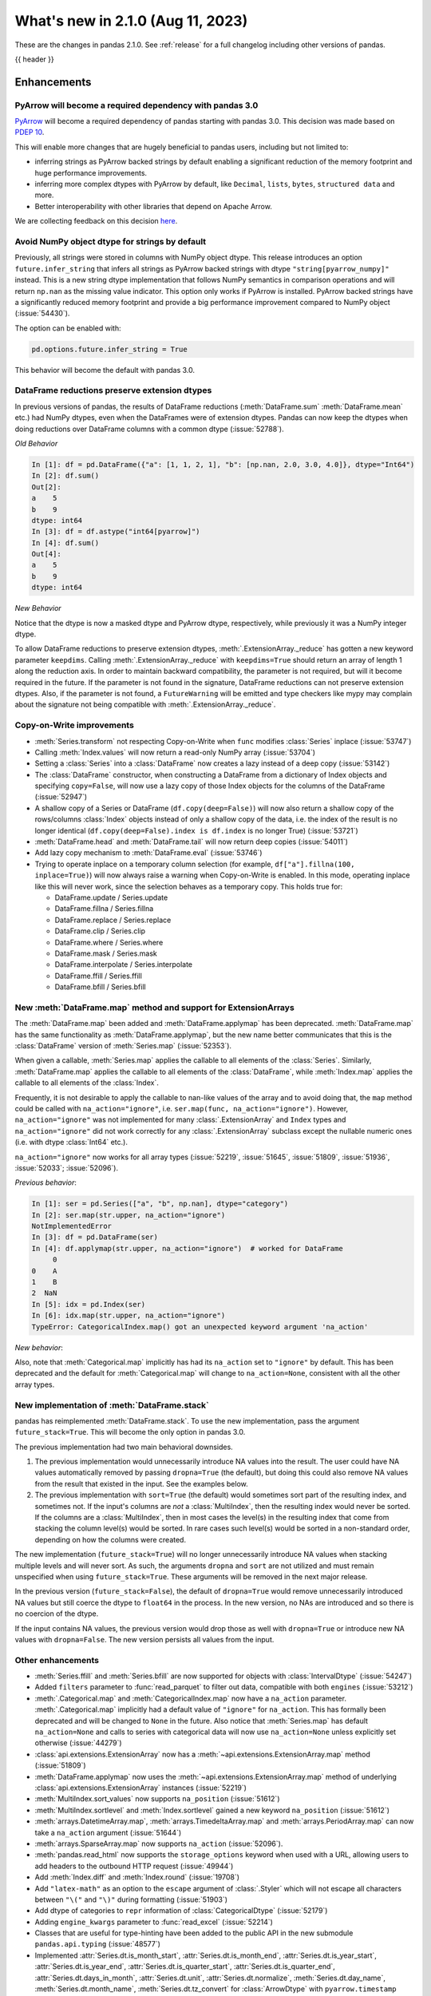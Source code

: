 .. _whatsnew_210:

What's new in 2.1.0 (Aug 11, 2023)
--------------------------------------

These are the changes in pandas 2.1.0. See :ref:`release` for a full changelog
including other versions of pandas.

{{ header }}

.. ---------------------------------------------------------------------------
.. _whatsnew_210.enhancements:

Enhancements
~~~~~~~~~~~~

.. _whatsnew_210.enhancements.pyarrow_dependency:

PyArrow will become a required dependency with pandas 3.0
^^^^^^^^^^^^^^^^^^^^^^^^^^^^^^^^^^^^^^^^^^^^^^^^^^^^^^^^^

`PyArrow <https://arrow.apache.org/docs/python/index.html>`_ will become a required
dependency of pandas starting with pandas 3.0. This decision was made based on
`PDEP 10 <https://pandas.pydata.org/pdeps/0010-required-pyarrow-dependency.html>`_.

This will enable more changes that are hugely beneficial to pandas users, including
but not limited to:

- inferring strings as PyArrow backed strings by default enabling a significant
  reduction of the memory footprint and huge performance improvements.
- inferring more complex dtypes with PyArrow by default, like ``Decimal``, ``lists``,
  ``bytes``, ``structured data`` and more.
- Better interoperability with other libraries that depend on Apache Arrow.

We are collecting feedback on this decision `here <https://github.com/pandas-dev/pandas/issues/54466>`_.

.. _whatsnew_210.enhancements.infer_strings:

Avoid NumPy object dtype for strings by default
^^^^^^^^^^^^^^^^^^^^^^^^^^^^^^^^^^^^^^^^^^^^^^^

Previously, all strings were stored in columns with NumPy object dtype.
This release introduces an option ``future.infer_string`` that infers all
strings as PyArrow backed strings with dtype ``"string[pyarrow_numpy]"`` instead.
This is a new string dtype implementation that follows NumPy semantics in comparison
operations and will return ``np.nan`` as the missing value indicator.
This option only works if PyArrow is installed. PyArrow backed strings have a
significantly reduced memory footprint and provide a big performance improvement
compared to NumPy object (:issue:`54430`).

The option can be enabled with:

.. code-block:: python

    pd.options.future.infer_string = True

This behavior will become the default with pandas 3.0.

.. _whatsnew_210.enhancements.reduction_extension_dtypes:

DataFrame reductions preserve extension dtypes
^^^^^^^^^^^^^^^^^^^^^^^^^^^^^^^^^^^^^^^^^^^^^^

In previous versions of pandas, the results of DataFrame reductions
(:meth:`DataFrame.sum` :meth:`DataFrame.mean` etc.) had NumPy dtypes, even when the DataFrames
were of extension dtypes. Pandas can now keep the dtypes when doing reductions over DataFrame
columns with a common dtype (:issue:`52788`).

*Old Behavior*

.. code-block:: ipython

    In [1]: df = pd.DataFrame({"a": [1, 1, 2, 1], "b": [np.nan, 2.0, 3.0, 4.0]}, dtype="Int64")
    In [2]: df.sum()
    Out[2]:
    a    5
    b    9
    dtype: int64
    In [3]: df = df.astype("int64[pyarrow]")
    In [4]: df.sum()
    Out[4]:
    a    5
    b    9
    dtype: int64

*New Behavior*

.. ipython:: python

    df = pd.DataFrame({"a": [1, 1, 2, 1], "b": [np.nan, 2.0, 3.0, 4.0]}, dtype="Int64")
    df.sum()
    df = df.astype("int64[pyarrow]")
    df.sum()

Notice that the dtype is now a masked dtype and PyArrow dtype, respectively, while previously it was a NumPy integer dtype.

To allow DataFrame reductions to preserve extension dtypes, :meth:`.ExtensionArray._reduce` has gotten a new keyword parameter ``keepdims``. Calling :meth:`.ExtensionArray._reduce` with ``keepdims=True`` should return an array of length 1 along the reduction axis. In order to maintain backward compatibility, the parameter is not required, but will it become required in the future. If the parameter is not found in the signature, DataFrame reductions can not preserve extension dtypes. Also, if the parameter is not found, a ``FutureWarning`` will be emitted and type checkers like mypy may complain about the signature not being compatible with :meth:`.ExtensionArray._reduce`.

.. _whatsnew_210.enhancements.cow:

Copy-on-Write improvements
^^^^^^^^^^^^^^^^^^^^^^^^^^

- :meth:`Series.transform` not respecting Copy-on-Write when ``func`` modifies :class:`Series` inplace (:issue:`53747`)
- Calling :meth:`Index.values` will now return a read-only NumPy array (:issue:`53704`)
- Setting a :class:`Series` into a :class:`DataFrame` now creates a lazy instead of a deep copy (:issue:`53142`)
- The :class:`DataFrame` constructor, when constructing a DataFrame from a dictionary
  of Index objects and specifying ``copy=False``, will now use a lazy copy
  of those Index objects for the columns of the DataFrame (:issue:`52947`)
- A shallow copy of a Series or DataFrame (``df.copy(deep=False)``) will now also return
  a shallow copy of the rows/columns :class:`Index` objects instead of only a shallow copy of
  the data, i.e. the index of the result is no longer identical
  (``df.copy(deep=False).index is df.index`` is no longer True) (:issue:`53721`)
- :meth:`DataFrame.head` and :meth:`DataFrame.tail` will now return deep copies (:issue:`54011`)
- Add lazy copy mechanism to :meth:`DataFrame.eval` (:issue:`53746`)

- Trying to operate inplace on a temporary column selection
  (for example, ``df["a"].fillna(100, inplace=True)``)
  will now always raise a warning when Copy-on-Write is enabled. In this mode,
  operating inplace like this will never work, since the selection behaves
  as a temporary copy. This holds true for:

  - DataFrame.update / Series.update
  - DataFrame.fillna / Series.fillna
  - DataFrame.replace / Series.replace
  - DataFrame.clip / Series.clip
  - DataFrame.where / Series.where
  - DataFrame.mask / Series.mask
  - DataFrame.interpolate / Series.interpolate
  - DataFrame.ffill / Series.ffill
  - DataFrame.bfill / Series.bfill

.. _whatsnew_210.enhancements.map_na_action:

New :meth:`DataFrame.map` method and support for ExtensionArrays
^^^^^^^^^^^^^^^^^^^^^^^^^^^^^^^^^^^^^^^^^^^^^^^^^^^^^^^^^^^^^^^^

The :meth:`DataFrame.map` been added and :meth:`DataFrame.applymap` has been deprecated. :meth:`DataFrame.map` has the same functionality as :meth:`DataFrame.applymap`, but the new name better communicates that this is the :class:`DataFrame` version of :meth:`Series.map` (:issue:`52353`).

When given a callable, :meth:`Series.map` applies the callable to all elements of the :class:`Series`.
Similarly, :meth:`DataFrame.map` applies the callable to all elements of the :class:`DataFrame`,
while :meth:`Index.map` applies the callable to all elements of the :class:`Index`.

Frequently, it is not desirable to apply the callable to nan-like values of the array and to avoid doing
that, the ``map`` method could be called with ``na_action="ignore"``, i.e. ``ser.map(func, na_action="ignore")``.
However, ``na_action="ignore"`` was not implemented for many :class:`.ExtensionArray` and ``Index`` types
and ``na_action="ignore"`` did not work correctly for any :class:`.ExtensionArray` subclass except the nullable numeric ones (i.e. with dtype :class:`Int64` etc.).

``na_action="ignore"`` now works for all array types (:issue:`52219`, :issue:`51645`, :issue:`51809`, :issue:`51936`, :issue:`52033`; :issue:`52096`).

*Previous behavior*:

.. code-block:: ipython

    In [1]: ser = pd.Series(["a", "b", np.nan], dtype="category")
    In [2]: ser.map(str.upper, na_action="ignore")
    NotImplementedError
    In [3]: df = pd.DataFrame(ser)
    In [4]: df.applymap(str.upper, na_action="ignore")  # worked for DataFrame
         0
    0    A
    1    B
    2  NaN
    In [5]: idx = pd.Index(ser)
    In [6]: idx.map(str.upper, na_action="ignore")
    TypeError: CategoricalIndex.map() got an unexpected keyword argument 'na_action'

*New behavior*:

.. ipython:: python

    ser = pd.Series(["a", "b", np.nan], dtype="category")
    ser.map(str.upper, na_action="ignore")
    df = pd.DataFrame(ser)
    df.map(str.upper, na_action="ignore")
    idx = pd.Index(ser)
    idx.map(str.upper, na_action="ignore")

Also, note that :meth:`Categorical.map` implicitly has had its ``na_action`` set to ``"ignore"`` by default.
This has been deprecated and the default for :meth:`Categorical.map` will change
to ``na_action=None``, consistent with all the other array types.

.. _whatsnew_210.enhancements.new_stack:

New implementation of :meth:`DataFrame.stack`
^^^^^^^^^^^^^^^^^^^^^^^^^^^^^^^^^^^^^^^^^^^^^

pandas has reimplemented :meth:`DataFrame.stack`. To use the new implementation, pass the argument ``future_stack=True``. This will become the only option in pandas 3.0.

The previous implementation had two main behavioral downsides.

1. The previous implementation would unnecessarily introduce NA values into the result. The user could have NA values automatically removed by passing ``dropna=True`` (the default), but doing this could also remove NA values from the result that existed in the input. See the examples below.
2. The previous implementation with ``sort=True`` (the default) would sometimes sort part of the resulting index, and sometimes not. If the input's columns are *not* a :class:`MultiIndex`, then the resulting index would never be sorted. If the columns are a :class:`MultiIndex`, then in most cases the level(s) in the resulting index that come from stacking the column level(s) would be sorted. In rare cases such level(s) would be sorted in a non-standard order, depending on how the columns were created.

The new implementation (``future_stack=True``) will no longer unnecessarily introduce NA values when stacking multiple levels and will never sort. As such, the arguments ``dropna`` and ``sort`` are not utilized and must remain unspecified when using ``future_stack=True``. These arguments will be removed in the next major release.

.. ipython:: python

    columns = pd.MultiIndex.from_tuples([("B", "d"), ("A", "c")])
    df = pd.DataFrame([[0, 2], [1, 3]], index=["z", "y"], columns=columns)
    df

In the previous version (``future_stack=False``), the default of ``dropna=True`` would remove unnecessarily introduced NA values but still coerce the dtype to ``float64`` in the process. In the new version, no NAs are introduced and so there is no coercion of the dtype.

.. ipython:: python
    :okwarning:

    df.stack([0, 1], future_stack=False, dropna=True)
    df.stack([0, 1], future_stack=True)

If the input contains NA values, the previous version would drop those as well with ``dropna=True`` or introduce new NA values with ``dropna=False``. The new version persists all values from the input.

.. ipython:: python
    :okwarning:

    df = pd.DataFrame([[0, 2], [np.nan, np.nan]], columns=columns)
    df
    df.stack([0, 1], future_stack=False, dropna=True)
    df.stack([0, 1], future_stack=False, dropna=False)
    df.stack([0, 1], future_stack=True)

.. _whatsnew_210.enhancements.other:

Other enhancements
^^^^^^^^^^^^^^^^^^
- :meth:`Series.ffill` and :meth:`Series.bfill` are now supported for objects with :class:`IntervalDtype` (:issue:`54247`)
- Added ``filters`` parameter to :func:`read_parquet` to filter out data, compatible with both ``engines`` (:issue:`53212`)
- :meth:`.Categorical.map` and :meth:`CategoricalIndex.map` now have a ``na_action`` parameter.
  :meth:`.Categorical.map` implicitly had a default value of ``"ignore"`` for ``na_action``. This has formally been deprecated and will be changed to ``None`` in the future.
  Also notice that :meth:`Series.map` has default ``na_action=None`` and calls to series with categorical data will now use ``na_action=None`` unless explicitly set otherwise (:issue:`44279`)
- :class:`api.extensions.ExtensionArray` now has a :meth:`~api.extensions.ExtensionArray.map` method (:issue:`51809`)
- :meth:`DataFrame.applymap` now uses the :meth:`~api.extensions.ExtensionArray.map` method of underlying :class:`api.extensions.ExtensionArray` instances (:issue:`52219`)
- :meth:`MultiIndex.sort_values` now supports ``na_position`` (:issue:`51612`)
- :meth:`MultiIndex.sortlevel` and :meth:`Index.sortlevel` gained a new keyword ``na_position`` (:issue:`51612`)
- :meth:`arrays.DatetimeArray.map`, :meth:`arrays.TimedeltaArray.map` and :meth:`arrays.PeriodArray.map` can now take a ``na_action`` argument (:issue:`51644`)
- :meth:`arrays.SparseArray.map` now supports ``na_action`` (:issue:`52096`).
- :meth:`pandas.read_html` now supports the ``storage_options`` keyword when used with a URL, allowing users to add headers to the outbound HTTP request (:issue:`49944`)
- Add :meth:`Index.diff` and :meth:`Index.round` (:issue:`19708`)
- Add ``"latex-math"`` as an option to the ``escape`` argument of :class:`.Styler` which will not escape all characters between ``"\("`` and ``"\)"`` during formatting (:issue:`51903`)
- Add dtype of categories to ``repr`` information of :class:`CategoricalDtype` (:issue:`52179`)
- Adding ``engine_kwargs`` parameter to :func:`read_excel` (:issue:`52214`)
- Classes that are useful for type-hinting have been added to the public API in the new submodule ``pandas.api.typing`` (:issue:`48577`)
- Implemented :attr:`Series.dt.is_month_start`, :attr:`Series.dt.is_month_end`, :attr:`Series.dt.is_year_start`, :attr:`Series.dt.is_year_end`, :attr:`Series.dt.is_quarter_start`, :attr:`Series.dt.is_quarter_end`, :attr:`Series.dt.days_in_month`, :attr:`Series.dt.unit`, :attr:`Series.dt.normalize`, :meth:`Series.dt.day_name`, :meth:`Series.dt.month_name`, :meth:`Series.dt.tz_convert` for :class:`ArrowDtype` with ``pyarrow.timestamp`` (:issue:`52388`, :issue:`51718`)
- :meth:`.DataFrameGroupBy.agg` and :meth:`.DataFrameGroupBy.transform` now support grouping by multiple keys when the index is not a :class:`MultiIndex` for ``engine="numba"`` (:issue:`53486`)
- :meth:`.SeriesGroupBy.agg` and :meth:`.DataFrameGroupBy.agg` now support passing in multiple functions for ``engine="numba"`` (:issue:`53486`)
- :meth:`.SeriesGroupBy.transform` and :meth:`.DataFrameGroupBy.transform` now support passing in a string as the function for ``engine="numba"`` (:issue:`53579`)
- :meth:`DataFrame.stack` gained the ``sort`` keyword to dictate whether the resulting :class:`MultiIndex` levels are sorted (:issue:`15105`)
- :meth:`DataFrame.unstack` gained the ``sort`` keyword to dictate whether the resulting :class:`MultiIndex` levels are sorted (:issue:`15105`)
- :meth:`Series.explode` now supports PyArrow-backed list types (:issue:`53602`)
- :meth:`Series.str.join` now supports ``ArrowDtype(pa.string())`` (:issue:`53646`)
- Add ``validate`` parameter to :meth:`Categorical.from_codes` (:issue:`50975`)
- Added :meth:`.ExtensionArray.interpolate` used by :meth:`Series.interpolate` and :meth:`DataFrame.interpolate` (:issue:`53659`)
- Added ``engine_kwargs`` parameter to :meth:`DataFrame.to_excel` (:issue:`53220`)
- Implemented :func:`api.interchange.from_dataframe` for :class:`DatetimeTZDtype` (:issue:`54239`)
- Implemented ``__from_arrow__`` on :class:`DatetimeTZDtype` (:issue:`52201`)
- Implemented ``__pandas_priority__`` to allow custom types to take precedence over :class:`DataFrame`, :class:`Series`, :class:`Index`, or :class:`.ExtensionArray` for arithmetic operations, :ref:`see the developer guide <extending.pandas_priority>` (:issue:`48347`)
- Improve error message when having incompatible columns using :meth:`DataFrame.merge` (:issue:`51861`)
- Improve error message when setting :class:`DataFrame` with wrong number of columns through :meth:`DataFrame.isetitem` (:issue:`51701`)
- Improved error handling when using :meth:`DataFrame.to_json` with incompatible ``index`` and ``orient`` arguments (:issue:`52143`)
- Improved error message when creating a DataFrame with empty data (0 rows), no index and an incorrect number of columns (:issue:`52084`)
- Improved error message when providing an invalid ``index`` or ``offset`` argument to :class:`.VariableOffsetWindowIndexer` (:issue:`54379`)
- Let :meth:`DataFrame.to_feather` accept a non-default :class:`Index` and non-string column names (:issue:`51787`)
- Added a new parameter ``by_row`` to :meth:`Series.apply` and :meth:`DataFrame.apply`. When set to ``False`` the supplied callables will always operate on the whole Series or DataFrame (:issue:`53400`, :issue:`53601`).
- :meth:`DataFrame.shift` and :meth:`Series.shift` now allow shifting by multiple periods by supplying a list of periods (:issue:`44424`)
- Groupby aggregations with ``numba`` (such as :meth:`.DataFrameGroupBy.sum`) now can preserve the dtype of the input instead of casting to ``float64`` (:issue:`44952`)
- Improved error message when :meth:`.DataFrameGroupBy.agg` failed (:issue:`52930`)
- Many read/to_* functions, such as :meth:`DataFrame.to_pickle` and :func:`read_csv`, support forwarding compression arguments to ``lzma.LZMAFile`` (:issue:`52979`)
- Reductions :meth:`Series.argmax`, :meth:`Series.argmin`, :meth:`Series.idxmax`, :meth:`Series.idxmin`, :meth:`Index.argmax`, :meth:`Index.argmin`, :meth:`DataFrame.idxmax`, :meth:`DataFrame.idxmin` are now supported for object-dtype (:issue:`4279`, :issue:`18021`, :issue:`40685`, :issue:`43697`)
- :meth:`DataFrame.to_parquet` and :func:`read_parquet` will now write and read ``attrs`` respectively (:issue:`54346`)
- :meth:`Index.all` and :meth:`Index.any` with floating dtypes and timedelta64 dtypes no longer raise ``TypeError``, matching the :meth:`Series.all` and :meth:`Series.any` behavior (:issue:`54566`)
- :meth:`Series.cummax`, :meth:`Series.cummin` and :meth:`Series.cumprod` are now supported for pyarrow dtypes with pyarrow version 13.0 and above (:issue:`52085`)
- Added support for the DataFrame Consortium Standard (:issue:`54383`)
- Performance improvement in :meth:`.DataFrameGroupBy.quantile` and :meth:`.SeriesGroupBy.quantile` (:issue:`51722`)
- PyArrow-backed integer dtypes now support bitwise operations (:issue:`54495`)

.. ---------------------------------------------------------------------------
.. _whatsnew_210.api_breaking:

Backwards incompatible API changes
~~~~~~~~~~~~~~~~~~~~~~~~~~~~~~~~~~

.. _whatsnew_210.api_breaking.deps:

Increased minimum version for Python
^^^^^^^^^^^^^^^^^^^^^^^^^^^^^^^^^^^^

pandas 2.1.0 supports Python 3.9 and higher.

Increased minimum versions for dependencies
^^^^^^^^^^^^^^^^^^^^^^^^^^^^^^^^^^^^^^^^^^^
Some minimum supported versions of dependencies were updated.
If installed, we now require:

+----------------------+-----------------+----------+---------+
| Package              | Minimum Version | Required | Changed |
+======================+=================+==========+=========+
| numpy                | 1.22.4          |    X     |    X    |
+----------------------+-----------------+----------+---------+
| mypy (dev)           | 1.4.1           |          |    X    |
+----------------------+-----------------+----------+---------+
| beautifulsoup4       | 4.11.1          |          |    X    |
+----------------------+-----------------+----------+---------+
| bottleneck           | 1.3.4           |          |    X    |
+----------------------+-----------------+----------+---------+
| dataframe-api-compat | 0.1.7           |          |    X    |
+----------------------+-----------------+----------+---------+
| fastparquet          | 0.8.1           |          |    X    |
+----------------------+-----------------+----------+---------+
| fsspec               | 2022.05.0       |          |    X    |
+----------------------+-----------------+----------+---------+
| hypothesis           | 6.46.1          |          |    X    |
+----------------------+-----------------+----------+---------+
| gcsfs                | 2022.05.0       |          |    X    |
+----------------------+-----------------+----------+---------+
| jinja2               | 3.1.2           |          |    X    |
+----------------------+-----------------+----------+---------+
| lxml                 | 4.8.0           |          |    X    |
+----------------------+-----------------+----------+---------+
| numba                | 0.55.2          |          |    X    |
+----------------------+-----------------+----------+---------+
| numexpr              | 2.8.0           |          |    X    |
+----------------------+-----------------+----------+---------+
| openpyxl             | 3.0.10          |          |    X    |
+----------------------+-----------------+----------+---------+
| pandas-gbq           | 0.17.5          |          |    X    |
+----------------------+-----------------+----------+---------+
| psycopg2             | 2.9.3           |          |    X    |
+----------------------+-----------------+----------+---------+
| pyreadstat           | 1.1.5           |          |    X    |
+----------------------+-----------------+----------+---------+
| pyqt5                | 5.15.6          |          |    X    |
+----------------------+-----------------+----------+---------+
| pytables             | 3.7.0           |          |    X    |
+----------------------+-----------------+----------+---------+
| pytest               | 7.3.2           |          |    X    |
+----------------------+-----------------+----------+---------+
| python-snappy        | 0.6.1           |          |    X    |
+----------------------+-----------------+----------+---------+
| pyxlsb               | 1.0.9           |          |    X    |
+----------------------+-----------------+----------+---------+
| s3fs                 | 2022.05.0       |          |    X    |
+----------------------+-----------------+----------+---------+
| scipy                | 1.8.1           |          |    X    |
+----------------------+-----------------+----------+---------+
| sqlalchemy           | 1.4.36          |          |    X    |
+----------------------+-----------------+----------+---------+
| tabulate             | 0.8.10          |          |    X    |
+----------------------+-----------------+----------+---------+
| xarray               | 2022.03.0       |          |    X    |
+----------------------+-----------------+----------+---------+
| xlsxwriter           | 3.0.3           |          |    X    |
+----------------------+-----------------+----------+---------+
| zstandard            | 0.17.0          |          |    X    |
+----------------------+-----------------+----------+---------+

For `optional libraries <https://pandas.pydata.org/docs/getting_started/install.html>`_ the general recommendation is to use the latest version.

See :ref:`install.dependencies` and :ref:`install.optional_dependencies` for more.

.. _whatsnew_210.api_breaking.other:

Other API changes
^^^^^^^^^^^^^^^^^
- :class:`arrays.PandasArray` has been renamed :class:`.NumpyExtensionArray` and the attached dtype name changed from ``PandasDtype`` to ``NumpyEADtype``; importing ``PandasArray`` still works until the next major version (:issue:`53694`)

.. ---------------------------------------------------------------------------
.. _whatsnew_210.deprecations:

Deprecations
~~~~~~~~~~~~

Deprecated silent upcasting in setitem-like Series operations
^^^^^^^^^^^^^^^^^^^^^^^^^^^^^^^^^^^^^^^^^^^^^^^^^^^^^^^^^^^^^

PDEP-6: https://pandas.pydata.org/pdeps/0006-ban-upcasting.html

Setitem-like operations on Series (or DataFrame columns) which silently upcast the dtype are
deprecated and show a warning. Examples of affected operations are:

- ``ser.fillna('foo', inplace=True)``
- ``ser.where(ser.isna(), 'foo', inplace=True)``
- ``ser.iloc[indexer] = 'foo'``
- ``ser.loc[indexer] = 'foo'``
- ``df.iloc[indexer, 0] = 'foo'``
- ``df.loc[indexer, 'a'] = 'foo'``
- ``ser[indexer] = 'foo'``

where ``ser`` is a :class:`Series`, ``df`` is a :class:`DataFrame`, and ``indexer``
could be a slice, a mask, a single value, a list or array of values, or any other
allowed indexer.

In a future version, these will raise an error and you should cast to a common dtype first.

*Previous behavior*:

.. code-block:: ipython

  In [1]: ser = pd.Series([1, 2, 3])

  In [2]: ser
  Out[2]:
  0    1
  1    2
  2    3
  dtype: int64

  In [3]: ser[0] = 'not an int64'

  In [4]: ser
  Out[4]:
  0    not an int64
  1               2
  2               3
  dtype: object

*New behavior*:

.. code-block:: ipython

  In [1]: ser = pd.Series([1, 2, 3])

  In [2]: ser
  Out[2]:
  0    1
  1    2
  2    3
  dtype: int64

  In [3]: ser[0] = 'not an int64'
  FutureWarning:
    Setting an item of incompatible dtype is deprecated and will raise in a future error of pandas.
    Value 'not an int64' has dtype incompatible with int64, please explicitly cast to a compatible dtype first.

  In [4]: ser
  Out[4]:
  0    not an int64
  1               2
  2               3
  dtype: object

To retain the current behaviour, in the case above you could cast ``ser`` to ``object`` dtype first:

.. ipython:: python

  ser = pd.Series([1, 2, 3])
  ser = ser.astype('object')
  ser[0] = 'not an int64'
  ser

Depending on the use-case, it might be more appropriate to cast to a different dtype.
In the following, for example, we cast to ``float64``:

.. ipython:: python

  ser = pd.Series([1, 2, 3])
  ser = ser.astype('float64')
  ser[0] = 1.1
  ser

For further reading, please see https://pandas.pydata.org/pdeps/0006-ban-upcasting.html.

Deprecated parsing datetimes with mixed time zones
^^^^^^^^^^^^^^^^^^^^^^^^^^^^^^^^^^^^^^^^^^^^^^^^^^

Parsing datetimes with mixed time zones is deprecated and shows a warning unless user passes ``utc=True`` to :func:`to_datetime` (:issue:`50887`)

*Previous behavior*:

.. code-block:: ipython

  In [7]: data = ["2020-01-01 00:00:00+06:00", "2020-01-01 00:00:00+01:00"]

  In [8]:  pd.to_datetime(data, utc=False)
  Out[8]:
  Index([2020-01-01 00:00:00+06:00, 2020-01-01 00:00:00+01:00], dtype='object')

*New behavior*:

.. code-block:: ipython

  In [9]: pd.to_datetime(data, utc=False)
  FutureWarning:
    In a future version of pandas, parsing datetimes with mixed time zones will raise
    a warning unless `utc=True`. Please specify `utc=True` to opt in to the new behaviour
    and silence this warning. To create a `Series` with mixed offsets and `object` dtype,
    please use `apply` and `datetime.datetime.strptime`.
  Index([2020-01-01 00:00:00+06:00, 2020-01-01 00:00:00+01:00], dtype='object')

In order to silence this warning and avoid an error in a future version of pandas,
please specify ``utc=True``:

.. ipython:: python

    data = ["2020-01-01 00:00:00+06:00", "2020-01-01 00:00:00+01:00"]
    pd.to_datetime(data, utc=True)

To create a ``Series`` with mixed offsets and ``object`` dtype, please use ``apply``
and ``datetime.datetime.strptime``:

.. ipython:: python

    import datetime as dt

    data = ["2020-01-01 00:00:00+06:00", "2020-01-01 00:00:00+01:00"]
    pd.Series(data).apply(lambda x: dt.datetime.strptime(x, '%Y-%m-%d %H:%M:%S%z'))

Other Deprecations
^^^^^^^^^^^^^^^^^^
- Deprecated :attr:`.DataFrameGroupBy.dtypes`, check ``dtypes`` on the underlying object instead (:issue:`51045`)
- Deprecated :attr:`DataFrame._data` and :attr:`Series._data`, use public APIs instead (:issue:`33333`)
- Deprecated :func:`concat` behavior when any of the objects being concatenated have length 0; in the past the dtypes of empty objects were ignored when determining the resulting dtype, in a future version they will not (:issue:`39122`)
- Deprecated :meth:`.Categorical.to_list`, use ``obj.tolist()`` instead (:issue:`51254`)
- Deprecated :meth:`.DataFrameGroupBy.all` and :meth:`.DataFrameGroupBy.any` with datetime64 or :class:`PeriodDtype` values, matching the :class:`Series` and :class:`DataFrame` deprecations (:issue:`34479`)
- Deprecated ``axis=1`` in :meth:`DataFrame.ewm`, :meth:`DataFrame.rolling`, :meth:`DataFrame.expanding`, transpose before calling the method instead (:issue:`51778`)
- Deprecated ``axis=1`` in :meth:`DataFrame.groupby` and in :class:`Grouper` constructor, do ``frame.T.groupby(...)`` instead (:issue:`51203`)
- Deprecated ``broadcast_axis`` keyword in :meth:`Series.align` and :meth:`DataFrame.align`, upcast before calling ``align`` with ``left = DataFrame({col: left for col in right.columns}, index=right.index)`` (:issue:`51856`)
- Deprecated ``downcast`` keyword in :meth:`Index.fillna` (:issue:`53956`)
- Deprecated ``fill_method`` and ``limit`` keywords in :meth:`DataFrame.pct_change`, :meth:`Series.pct_change`, :meth:`.DataFrameGroupBy.pct_change`, and :meth:`.SeriesGroupBy.pct_change`, explicitly call e.g. :meth:`DataFrame.ffill` or :meth:`DataFrame.bfill` before calling ``pct_change`` instead (:issue:`53491`)
- Deprecated ``method``, ``limit``, and ``fill_axis`` keywords in :meth:`DataFrame.align` and :meth:`Series.align`, explicitly call :meth:`DataFrame.fillna` or :meth:`Series.fillna` on the alignment results instead (:issue:`51856`)
- Deprecated ``quantile`` keyword in :meth:`.Rolling.quantile` and :meth:`.Expanding.quantile`, renamed to ``q`` instead (:issue:`52550`)
- Deprecated accepting slices in :meth:`DataFrame.take`, call ``obj[slicer]`` or pass a sequence of integers instead (:issue:`51539`)
- Deprecated behavior of :meth:`DataFrame.idxmax`, :meth:`DataFrame.idxmin`, :meth:`Series.idxmax`, :meth:`Series.idxmin` in with all-NA entries or any-NA and ``skipna=False``; in a future version these will raise ``ValueError`` (:issue:`51276`)
- Deprecated explicit support for subclassing :class:`Index` (:issue:`45289`)
- Deprecated making functions given to :meth:`Series.agg` attempt to operate on each element in the :class:`Series` and only operate on the whole :class:`Series` if the elementwise operations failed. In the future, functions given to :meth:`Series.agg` will always operate on the whole :class:`Series` only. To keep the current behavior, use :meth:`Series.transform` instead (:issue:`53325`)
- Deprecated making the functions in a list of functions given to :meth:`DataFrame.agg` attempt to operate on each element in the :class:`DataFrame` and only operate on the columns of the :class:`DataFrame` if the elementwise operations failed. To keep the current behavior, use :meth:`DataFrame.transform` instead (:issue:`53325`)
- Deprecated passing a :class:`DataFrame` to :meth:`DataFrame.from_records`, use :meth:`DataFrame.set_index` or :meth:`DataFrame.drop` instead (:issue:`51353`)
- Deprecated silently dropping unrecognized timezones when parsing strings to datetimes (:issue:`18702`)
- Deprecated the ``axis`` keyword in :meth:`DataFrame.ewm`, :meth:`Series.ewm`, :meth:`DataFrame.rolling`, :meth:`Series.rolling`, :meth:`DataFrame.expanding`, :meth:`Series.expanding` (:issue:`51778`)
- Deprecated the ``axis`` keyword in :meth:`DataFrame.resample`, :meth:`Series.resample` (:issue:`51778`)
- Deprecated the ``downcast`` keyword in :meth:`Series.interpolate`, :meth:`DataFrame.interpolate`, :meth:`Series.fillna`, :meth:`DataFrame.fillna`, :meth:`Series.ffill`, :meth:`DataFrame.ffill`, :meth:`Series.bfill`, :meth:`DataFrame.bfill` (:issue:`40988`)
- Deprecated the behavior of :func:`concat` with both ``len(keys) != len(objs)``, in a future version this will raise instead of truncating to the shorter of the two sequences (:issue:`43485`)
- Deprecated the behavior of :meth:`Series.argsort` in the presence of NA values; in a future version these will be sorted at the end instead of giving -1 (:issue:`54219`)
- Deprecated the default of ``observed=False`` in :meth:`DataFrame.groupby` and :meth:`Series.groupby`; this will default to ``True`` in a future version (:issue:`43999`)
- Deprecating pinning ``group.name`` to each group in :meth:`.SeriesGroupBy.aggregate` aggregations; if your operation requires utilizing the groupby keys, iterate over the groupby object instead (:issue:`41090`)
- Deprecated the ``axis`` keyword in :meth:`.DataFrameGroupBy.idxmax`, :meth:`.DataFrameGroupBy.idxmin`, :meth:`.DataFrameGroupBy.fillna`, :meth:`.DataFrameGroupBy.take`, :meth:`.DataFrameGroupBy.skew`, :meth:`.DataFrameGroupBy.rank`, :meth:`.DataFrameGroupBy.cumprod`, :meth:`.DataFrameGroupBy.cumsum`, :meth:`.DataFrameGroupBy.cummax`, :meth:`.DataFrameGroupBy.cummin`, :meth:`.DataFrameGroupBy.pct_change`, :meth:`.DataFrameGroupBy.diff`, :meth:`.DataFrameGroupBy.shift`, and :meth:`.DataFrameGroupBy.corrwith`; for ``axis=1`` operate on the underlying :class:`DataFrame` instead (:issue:`50405`, :issue:`51046`)
- Deprecated :class:`.DataFrameGroupBy` with ``as_index=False`` not including groupings in the result when they are not columns of the DataFrame (:issue:`49519`)
- Deprecated :func:`is_categorical_dtype`, use ``isinstance(obj.dtype, pd.CategoricalDtype)`` instead (:issue:`52527`)
- Deprecated :func:`is_datetime64tz_dtype`, check ``isinstance(dtype, pd.DatetimeTZDtype)`` instead (:issue:`52607`)
- Deprecated :func:`is_int64_dtype`, check ``dtype == np.dtype(np.int64)`` instead (:issue:`52564`)
- Deprecated :func:`is_interval_dtype`, check ``isinstance(dtype, pd.IntervalDtype)`` instead (:issue:`52607`)
- Deprecated :func:`is_period_dtype`, check ``isinstance(dtype, pd.PeriodDtype)`` instead (:issue:`52642`)
- Deprecated :func:`is_sparse`, check ``isinstance(dtype, pd.SparseDtype)`` instead (:issue:`52642`)
- Deprecated :meth:`.Styler.applymap_index`. Use the new :meth:`.Styler.map_index` method instead (:issue:`52708`)
- Deprecated :meth:`.Styler.applymap`. Use the new :meth:`.Styler.map` method instead (:issue:`52708`)
- Deprecated :meth:`DataFrame.applymap`. Use the new :meth:`DataFrame.map` method instead (:issue:`52353`)
- Deprecated :meth:`DataFrame.swapaxes` and :meth:`Series.swapaxes`, use :meth:`DataFrame.transpose` or :meth:`Series.transpose` instead (:issue:`51946`)
- Deprecated ``freq`` parameter in :class:`.PeriodArray` constructor, pass ``dtype`` instead (:issue:`52462`)
- Deprecated allowing non-standard inputs in :func:`take`, pass either a ``numpy.ndarray``, :class:`.ExtensionArray`, :class:`Index`, or :class:`Series` (:issue:`52981`)
- Deprecated allowing non-standard sequences for :func:`isin`, :func:`value_counts`, :func:`unique`, :func:`factorize`, case to one of ``numpy.ndarray``, :class:`Index`, :class:`.ExtensionArray`, or :class:`Series` before calling (:issue:`52986`)
- Deprecated behavior of :class:`DataFrame` reductions ``sum``, ``prod``, ``std``, ``var``, ``sem`` with ``axis=None``, in a future version this will operate over both axes returning a scalar instead of behaving like ``axis=0``; note this also affects numpy functions e.g. ``np.sum(df)`` (:issue:`21597`)
- Deprecated behavior of :func:`concat` when :class:`DataFrame` has columns that are all-NA, in a future version these will not be discarded when determining the resulting dtype (:issue:`40893`)
- Deprecated behavior of :meth:`Series.dt.to_pydatetime`, in a future version this will return a :class:`Series` containing python ``datetime`` objects instead of an ``ndarray`` of datetimes; this matches the behavior of other :attr:`Series.dt` properties (:issue:`20306`)
- Deprecated logical operations (``|``, ``&``, ``^``) between pandas objects and dtype-less sequences (e.g. ``list``, ``tuple``), wrap a sequence in a :class:`Series` or NumPy array before operating instead (:issue:`51521`)
- Deprecated making :meth:`Series.apply` return a :class:`DataFrame` when the passed-in callable returns a :class:`Series` object. In the future this will return a :class:`Series` whose values are themselves :class:`Series`. This pattern was very slow and it's recommended to use alternative methods to archive the same goal (:issue:`52116`)
- Deprecated parameter ``convert_type`` in :meth:`Series.apply` (:issue:`52140`)
- Deprecated passing a dictionary to :meth:`.SeriesGroupBy.agg`; pass a list of aggregations instead (:issue:`50684`)
- Deprecated the ``fastpath`` keyword in :class:`Categorical` constructor, use :meth:`Categorical.from_codes` instead (:issue:`20110`)
- Deprecated the behavior of :func:`is_bool_dtype` returning ``True`` for object-dtype :class:`Index` of bool objects (:issue:`52680`)
- Deprecated the methods :meth:`Series.bool` and :meth:`DataFrame.bool` (:issue:`51749`)
- Deprecated unused ``closed`` and ``normalize`` keywords in the :class:`DatetimeIndex` constructor (:issue:`52628`)
- Deprecated unused ``closed`` keyword in the :class:`TimedeltaIndex` constructor (:issue:`52628`)
- Deprecated logical operation between two non boolean :class:`Series` with different indexes always coercing the result to bool dtype. In a future version, this will maintain the return type of the inputs (:issue:`52500`, :issue:`52538`)
- Deprecated :class:`Period` and :class:`PeriodDtype` with ``BDay`` freq, use a :class:`DatetimeIndex` with ``BDay`` freq instead (:issue:`53446`)
- Deprecated :func:`value_counts`, use ``pd.Series(obj).value_counts()`` instead (:issue:`47862`)
- Deprecated :meth:`Series.first` and :meth:`DataFrame.first`; create a mask and filter using ``.loc`` instead (:issue:`45908`)
- Deprecated :meth:`Series.interpolate` and :meth:`DataFrame.interpolate` for object-dtype (:issue:`53631`)
- Deprecated :meth:`Series.last` and :meth:`DataFrame.last`; create a mask and filter using ``.loc`` instead (:issue:`53692`)
- Deprecated allowing arbitrary ``fill_value`` in :class:`SparseDtype`, in a future version the ``fill_value`` will need to be compatible with the ``dtype.subtype``, either a scalar that can be held by that subtype or ``NaN`` for integer or bool subtypes (:issue:`23124`)
- Deprecated allowing bool dtype in :meth:`.DataFrameGroupBy.quantile` and :meth:`.SeriesGroupBy.quantile`, consistent with the :meth:`Series.quantile` and :meth:`DataFrame.quantile` behavior (:issue:`51424`)
- Deprecated behavior of :func:`.testing.assert_series_equal` and :func:`.testing.assert_frame_equal` considering NA-like values (e.g. ``NaN`` vs ``None`` as equivalent) (:issue:`52081`)
- Deprecated bytes input to :func:`read_excel`. To read a file path, use a string or path-like object (:issue:`53767`)
- Deprecated constructing :class:`.SparseArray` from scalar data, pass a sequence instead (:issue:`53039`)
- Deprecated falling back to filling when ``value`` is not specified in :meth:`DataFrame.replace` and :meth:`Series.replace` with non-dict-like ``to_replace`` (:issue:`33302`)
- Deprecated literal json input to :func:`read_json`. Wrap literal json string input in ``io.StringIO`` instead (:issue:`53409`)
- Deprecated literal string input to :func:`read_xml`. Wrap literal string/bytes input in ``io.StringIO`` / ``io.BytesIO`` instead (:issue:`53767`)
- Deprecated literal string/bytes input to :func:`read_html`. Wrap literal string/bytes input in ``io.StringIO`` / ``io.BytesIO`` instead (:issue:`53767`)
- Deprecated option ``mode.use_inf_as_na``, convert inf entries to ``NaN`` before instead (:issue:`51684`)
- Deprecated parameter ``obj`` in :meth:`.DataFrameGroupBy.get_group` (:issue:`53545`)
- Deprecated positional indexing on :class:`Series` with :meth:`Series.__getitem__` and :meth:`Series.__setitem__`, in a future version ``ser[item]`` will *always* interpret ``item`` as a label, not a position (:issue:`50617`)
- Deprecated replacing builtin and NumPy functions in ``.agg``, ``.apply``, and ``.transform``; use the corresponding string alias (e.g. ``"sum"`` for ``sum`` or ``np.sum``) instead (:issue:`53425`)
- Deprecated strings ``T``, ``t``, ``L`` and ``l`` denoting units in :func:`to_timedelta` (:issue:`52536`)
- Deprecated the "method" and "limit" keywords in ``.ExtensionArray.fillna``, implement and use ``pad_or_backfill`` instead (:issue:`53621`)
- Deprecated the ``method`` and ``limit`` keywords in :meth:`DataFrame.replace` and :meth:`Series.replace` (:issue:`33302`)
- Deprecated the ``method`` and ``limit`` keywords on :meth:`Series.fillna`, :meth:`DataFrame.fillna`, :meth:`.SeriesGroupBy.fillna`, :meth:`.DataFrameGroupBy.fillna`, and :meth:`.Resampler.fillna`, use ``obj.bfill()`` or ``obj.ffill()`` instead (:issue:`53394`)
- Deprecated the behavior of :meth:`Series.__getitem__`, :meth:`Series.__setitem__`, :meth:`DataFrame.__getitem__`, :meth:`DataFrame.__setitem__` with an integer slice on objects with a floating-dtype index, in a future version this will be treated as *positional* indexing (:issue:`49612`)
- Deprecated the use of non-supported datetime64 and timedelta64 resolutions with :func:`pandas.array`. Supported resolutions are: "s", "ms", "us", "ns" resolutions (:issue:`53058`)
- Deprecated values ``"pad"``, ``"ffill"``, ``"bfill"``, ``"backfill"`` for :meth:`Series.interpolate` and :meth:`DataFrame.interpolate`, use ``obj.ffill()`` or ``obj.bfill()`` instead (:issue:`53581`)
- Deprecated the behavior of :meth:`Index.argmax`, :meth:`Index.argmin`, :meth:`Series.argmax`, :meth:`Series.argmin` with either all-NAs and ``skipna=True`` or any-NAs and ``skipna=False`` returning -1; in a future version this will raise ``ValueError`` (:issue:`33941`, :issue:`33942`)
- Deprecated allowing non-keyword arguments in :meth:`DataFrame.to_sql` except ``name`` (:issue:`54229`)

.. ---------------------------------------------------------------------------
.. _whatsnew_210.performance:

Performance improvements
~~~~~~~~~~~~~~~~~~~~~~~~
- Performance improvement in :func:`concat` with homogeneous ``np.float64`` or ``np.float32`` dtypes (:issue:`52685`)
- Performance improvement in :func:`factorize` for object columns not containing strings (:issue:`51921`)
- Performance improvement in :func:`read_orc` when reading a remote URI file path (:issue:`51609`)
- Performance improvement in :func:`read_parquet` and :meth:`DataFrame.to_parquet` when reading a remote file with ``engine="pyarrow"`` (:issue:`51609`)
- Performance improvement in :func:`read_parquet` on string columns when using ``use_nullable_dtypes=True`` (:issue:`47345`)
- Performance improvement in :meth:`DataFrame.clip` and :meth:`Series.clip` (:issue:`51472`)
- Performance improvement in :meth:`DataFrame.filter` when ``items`` is given (:issue:`52941`)
- Performance improvement in :meth:`DataFrame.first_valid_index` and :meth:`DataFrame.last_valid_index` for extension array dtypes (:issue:`51549`)
- Performance improvement in :meth:`DataFrame.where` when ``cond`` is backed by an extension dtype (:issue:`51574`)
- Performance improvement in :meth:`MultiIndex.set_levels` and :meth:`MultiIndex.set_codes` when ``verify_integrity=True`` (:issue:`51873`)
- Performance improvement in :meth:`MultiIndex.sortlevel` when ``ascending`` is a list (:issue:`51612`)
- Performance improvement in :meth:`Series.combine_first` (:issue:`51777`)
- Performance improvement in :meth:`~arrays.ArrowExtensionArray.fillna` when array does not contain nulls (:issue:`51635`)
- Performance improvement in :meth:`~arrays.ArrowExtensionArray.isna` when array has zero nulls or is all nulls (:issue:`51630`)
- Performance improvement when parsing strings to ``boolean[pyarrow]`` dtype (:issue:`51730`)
- Performance improvement when searching an :class:`Index` sliced from other indexes (:issue:`51738`)
- Performance improvement in :func:`concat` (:issue:`52291`, :issue:`52290`)
- :class:`Period`'s default formatter (``period_format``) is now significantly (~twice) faster. This improves performance of ``str(Period)``, ``repr(Period)``, and :meth:`.Period.strftime(fmt=None)`, as well as ``.PeriodArray.strftime(fmt=None)``, ``.PeriodIndex.strftime(fmt=None)`` and ``.PeriodIndex.format(fmt=None)``. ``to_csv`` operations involving :class:`.PeriodArray` or :class:`PeriodIndex` with default ``date_format`` are also significantly accelerated (:issue:`51459`)
- Performance improvement accessing :attr:`arrays.IntegerArrays.dtype` & :attr:`arrays.FloatingArray.dtype` (:issue:`52998`)
- Performance improvement for :class:`.DataFrameGroupBy`/:class:`.SeriesGroupBy` aggregations (e.g. :meth:`.DataFrameGroupBy.sum`) with ``engine="numba"`` (:issue:`53731`)
- Performance improvement in :class:`DataFrame` reductions with ``axis=1`` and extension dtypes (:issue:`54341`)
- Performance improvement in :class:`DataFrame` reductions with ``axis=None`` and extension dtypes (:issue:`54308`)
- Performance improvement in :class:`MultiIndex` and multi-column operations (e.g. :meth:`DataFrame.sort_values`, :meth:`DataFrame.groupby`, :meth:`Series.unstack`) when index/column values are already sorted (:issue:`53806`)
- Performance improvement in :class:`Series` reductions (:issue:`52341`)
- Performance improvement in :func:`concat` when ``axis=1`` and objects have different indexes (:issue:`52541`)
- Performance improvement in :func:`concat` when the concatenation axis is a :class:`MultiIndex` (:issue:`53574`)
- Performance improvement in :func:`merge` for PyArrow backed strings (:issue:`54443`)
- Performance improvement in :func:`read_csv` with ``engine="c"`` (:issue:`52632`)
- Performance improvement in :meth:`.ArrowExtensionArray.to_numpy` (:issue:`52525`)
- Performance improvement in :meth:`.DataFrameGroupBy.groups` (:issue:`53088`)
- Performance improvement in :meth:`DataFrame.astype` when ``dtype`` is an extension dtype (:issue:`54299`)
- Performance improvement in :meth:`DataFrame.iloc` when input is an single integer and dataframe is backed by extension dtypes (:issue:`54508`)
- Performance improvement in :meth:`DataFrame.isin` for extension dtypes (:issue:`53514`)
- Performance improvement in :meth:`DataFrame.loc` when selecting rows and columns (:issue:`53014`)
- Performance improvement in :meth:`DataFrame.transpose` when transposing a DataFrame with a single PyArrow dtype (:issue:`54224`)
- Performance improvement in :meth:`DataFrame.transpose` when transposing a DataFrame with a single masked dtype, e.g. :class:`Int64` (:issue:`52836`)
- Performance improvement in :meth:`Series.add` for PyArrow string and binary dtypes (:issue:`53150`)
- Performance improvement in :meth:`Series.corr` and :meth:`Series.cov` for extension dtypes (:issue:`52502`)
- Performance improvement in :meth:`Series.drop_duplicates` for ``ArrowDtype`` (:issue:`54667`).
- Performance improvement in :meth:`Series.ffill`, :meth:`Series.bfill`, :meth:`DataFrame.ffill`, :meth:`DataFrame.bfill` with PyArrow dtypes (:issue:`53950`)
- Performance improvement in :meth:`Series.str.get_dummies` for PyArrow-backed strings (:issue:`53655`)
- Performance improvement in :meth:`Series.str.get` for PyArrow-backed strings (:issue:`53152`)
- Performance improvement in :meth:`Series.str.split` with ``expand=True`` for PyArrow-backed strings (:issue:`53585`)
- Performance improvement in :meth:`Series.to_numpy` when dtype is a NumPy float dtype and ``na_value`` is ``np.nan`` (:issue:`52430`)
- Performance improvement in :meth:`~arrays.ArrowExtensionArray.astype` when converting from a PyArrow timestamp or duration dtype to NumPy (:issue:`53326`)
- Performance improvement in various :class:`MultiIndex` set and indexing operations (:issue:`53955`)
- Performance improvement when doing various reshaping operations on :class:`arrays.IntegerArray` & :class:`arrays.FloatingArray` by avoiding doing unnecessary validation (:issue:`53013`)
- Performance improvement when indexing with PyArrow timestamp and duration dtypes (:issue:`53368`)
- Performance improvement when passing an array to :meth:`RangeIndex.take`, :meth:`DataFrame.loc`, or :meth:`DataFrame.iloc` and the DataFrame is using a RangeIndex (:issue:`53387`)

.. ---------------------------------------------------------------------------
.. _whatsnew_210.bug_fixes:

Bug fixes
~~~~~~~~~

Categorical
^^^^^^^^^^^
- Bug in :meth:`CategoricalIndex.remove_categories` where ordered categories would not be maintained (:issue:`53935`).
- Bug in :meth:`Series.astype` with ``dtype="category"`` for nullable arrays with read-only null value masks (:issue:`53658`)
- Bug in :meth:`Series.map` , where the value of the ``na_action`` parameter was not used if the series held a :class:`Categorical` (:issue:`22527`).

Datetimelike
^^^^^^^^^^^^
- :meth:`DatetimeIndex.map` with ``na_action="ignore"`` now works as expected (:issue:`51644`)
- :meth:`DatetimeIndex.slice_indexer` now raises ``KeyError`` for non-monotonic indexes if either of the slice bounds is not in the index; this behaviour was previously deprecated but inconsistently handled (:issue:`53983`)
- Bug in :class:`DateOffset` which had inconsistent behavior when multiplying a :class:`DateOffset` object by a constant (:issue:`47953`)
- Bug in :func:`date_range` when ``freq`` was a :class:`DateOffset` with ``nanoseconds`` (:issue:`46877`)
- Bug in :func:`to_datetime` converting :class:`Series` or :class:`DataFrame` containing :class:`arrays.ArrowExtensionArray` of PyArrow timestamps to numpy datetimes (:issue:`52545`)
- Bug in :meth:`.DatetimeArray.map` and :meth:`DatetimeIndex.map`, where the supplied callable operated array-wise instead of element-wise (:issue:`51977`)
- Bug in :meth:`DataFrame.to_sql` raising ``ValueError`` for PyArrow-backed date like dtypes (:issue:`53854`)
- Bug in :meth:`Timestamp.date`, :meth:`Timestamp.isocalendar`, :meth:`Timestamp.timetuple`, and :meth:`Timestamp.toordinal` were returning incorrect results for inputs outside those supported by the Python standard library's datetime module (:issue:`53668`)
- Bug in :meth:`Timestamp.round` with values close to the implementation bounds returning incorrect results instead of raising ``OutOfBoundsDatetime`` (:issue:`51494`)
- Bug in constructing a :class:`Series` or :class:`DataFrame` from a datetime or timedelta scalar always inferring nanosecond resolution instead of inferring from the input (:issue:`52212`)
- Bug in constructing a :class:`Timestamp` from a string representing a time without a date inferring an incorrect unit (:issue:`54097`)
- Bug in constructing a :class:`Timestamp` with ``ts_input=pd.NA`` raising ``TypeError`` (:issue:`45481`)
- Bug in parsing datetime strings with weekday but no day e.g. "2023 Sept Thu" incorrectly raising ``AttributeError`` instead of ``ValueError`` (:issue:`52659`)
- Bug in the repr for :class:`Series` when dtype is a timezone aware datetime with non-nanosecond resolution raising ``OutOfBoundsDatetime`` (:issue:`54623`)

Timedelta
^^^^^^^^^
- Bug in :class:`TimedeltaIndex` division or multiplication leading to ``.freq`` of "0 Days" instead of ``None`` (:issue:`51575`)
- Bug in :class:`Timedelta` with NumPy ``timedelta64`` objects not properly raising ``ValueError`` (:issue:`52806`)
- Bug in :func:`to_timedelta` converting :class:`Series` or :class:`DataFrame` containing :class:`ArrowDtype` of ``pyarrow.duration`` to NumPy ``timedelta64`` (:issue:`54298`)
- Bug in :meth:`Timedelta.__hash__`, raising an ``OutOfBoundsTimedelta`` on certain large values of second resolution (:issue:`54037`)
- Bug in :meth:`Timedelta.round` with values close to the implementation bounds returning incorrect results instead of raising ``OutOfBoundsTimedelta`` (:issue:`51494`)
- Bug in :meth:`TimedeltaIndex.map` with ``na_action="ignore"`` (:issue:`51644`)
- Bug in :meth:`arrays.TimedeltaArray.map` and :meth:`TimedeltaIndex.map`, where the supplied callable operated array-wise instead of element-wise (:issue:`51977`)

Timezones
^^^^^^^^^
- Bug in :func:`infer_freq` that raises ``TypeError`` for ``Series`` of timezone-aware timestamps (:issue:`52456`)
- Bug in :meth:`DatetimeTZDtype.base` that always returns a NumPy dtype with nanosecond resolution (:issue:`52705`)

Numeric
^^^^^^^
- Bug in :class:`RangeIndex` setting ``step`` incorrectly when being the subtrahend with minuend a numeric value (:issue:`53255`)
- Bug in :meth:`Series.corr` and :meth:`Series.cov` raising ``AttributeError`` for masked dtypes (:issue:`51422`)
- Bug when calling :meth:`Series.kurt` and :meth:`Series.skew` on NumPy data of all zero returning a Python type instead of a NumPy type (:issue:`53482`)
- Bug in :meth:`Series.mean`, :meth:`DataFrame.mean` with object-dtype values containing strings that can be converted to numbers (e.g. "2") returning incorrect numeric results; these now raise ``TypeError`` (:issue:`36703`, :issue:`44008`)
- Bug in :meth:`DataFrame.corrwith` raising ``NotImplementedError`` for PyArrow-backed dtypes (:issue:`52314`)
- Bug in :meth:`DataFrame.size` and :meth:`Series.size` returning 64-bit integer instead of a Python int (:issue:`52897`)
- Bug in :meth:`DateFrame.dot` returning ``object`` dtype for :class:`ArrowDtype` data (:issue:`53979`)
- Bug in :meth:`Series.any`, :meth:`Series.all`, :meth:`DataFrame.any`, and :meth:`DataFrame.all` had the default value of ``bool_only`` set to ``None`` instead of ``False``; this change should have no impact on users (:issue:`53258`)
- Bug in :meth:`Series.corr` and :meth:`Series.cov` raising ``AttributeError`` for masked dtypes (:issue:`51422`)
- Bug in :meth:`Series.median` and :meth:`DataFrame.median` with object-dtype values containing strings that can be converted to numbers (e.g. "2") returning incorrect numeric results; these now raise ``TypeError`` (:issue:`34671`)
- Bug in :meth:`Series.sum` converting dtype ``uint64`` to ``int64`` (:issue:`53401`)


Conversion
^^^^^^^^^^
- Bug in :func:`DataFrame.style.to_latex` and :func:`DataFrame.style.to_html` if the DataFrame contains integers with more digits than can be represented by floating point double precision (:issue:`52272`)
- Bug in :func:`array`  when given a ``datetime64`` or ``timedelta64`` dtype with unit of "s", "us", or "ms" returning :class:`.NumpyExtensionArray` instead of :class:`.DatetimeArray` or :class:`.TimedeltaArray` (:issue:`52859`)
- Bug in :func:`array`  when given an empty list and no dtype returning :class:`.NumpyExtensionArray` instead of :class:`.FloatingArray` (:issue:`54371`)
- Bug in :meth:`.ArrowDtype.numpy_dtype` returning nanosecond units for non-nanosecond ``pyarrow.timestamp`` and ``pyarrow.duration`` types (:issue:`51800`)
- Bug in :meth:`DataFrame.__repr__` incorrectly raising a ``TypeError`` when the dtype of a column is ``np.record`` (:issue:`48526`)
- Bug in :meth:`DataFrame.info` raising  ``ValueError`` when ``use_numba`` is set (:issue:`51922`)
- Bug in :meth:`DataFrame.insert` raising ``TypeError`` if ``loc`` is ``np.int64`` (:issue:`53193`)
- Bug in :meth:`HDFStore.select` loses precision of large int when stored and retrieved (:issue:`54186`)
- Bug in :meth:`Series.astype` not supporting ``object_`` (:issue:`54251`)

Strings
^^^^^^^
- Bug in :meth:`Series.str` that did not raise a  ``TypeError`` when iterated (:issue:`54173`)

Interval
^^^^^^^^
- :meth:`IntervalIndex.get_indexer` and :meth:`IntervalIndex.get_indexer_nonunique` raising if ``target`` is read-only array (:issue:`53703`)
- Bug in :class:`IntervalDtype` where the object could be kept alive when deleted (:issue:`54184`)
- Bug in :func:`interval_range` where a float ``step`` would produce incorrect intervals from floating point artifacts (:issue:`54477`)

Indexing
^^^^^^^^
- Bug in :meth:`DataFrame.__setitem__` losing dtype when setting a :class:`DataFrame` into duplicated columns (:issue:`53143`)
- Bug in :meth:`DataFrame.__setitem__` with a boolean mask and :meth:`DataFrame.putmask` with mixed non-numeric dtypes and a value other than ``NaN`` incorrectly raising ``TypeError`` (:issue:`53291`)
- Bug in :meth:`DataFrame.iloc` when using ``nan`` as the only element (:issue:`52234`)
- Bug in :meth:`Series.loc` casting :class:`Series` to ``np.dnarray`` when assigning :class:`Series` at predefined index of ``object`` dtype :class:`Series` (:issue:`48933`)

Missing
^^^^^^^
- Bug in :meth:`DataFrame.interpolate` failing to fill across data when ``method`` is ``"pad"``, ``"ffill"``, ``"bfill"``, or ``"backfill"`` (:issue:`53898`)
- Bug in :meth:`DataFrame.interpolate` ignoring ``inplace`` when :class:`DataFrame` is empty (:issue:`53199`)
- Bug in :meth:`Series.idxmin`, :meth:`Series.idxmax`, :meth:`DataFrame.idxmin`, :meth:`DataFrame.idxmax` with a :class:`DatetimeIndex` index containing ``NaT`` incorrectly returning ``NaN`` instead of ``NaT`` (:issue:`43587`)
- Bug in :meth:`Series.interpolate` and :meth:`DataFrame.interpolate` failing to raise on invalid ``downcast`` keyword, which can be only ``None`` or ``"infer"`` (:issue:`53103`)
- Bug in :meth:`Series.interpolate` and :meth:`DataFrame.interpolate` with complex dtype incorrectly failing to fill ``NaN`` entries (:issue:`53635`)

MultiIndex
^^^^^^^^^^
- Bug in :meth:`MultiIndex.set_levels` not preserving dtypes for :class:`Categorical` (:issue:`52125`)
- Bug in displaying a :class:`MultiIndex` with a long element (:issue:`52960`)

I/O
^^^
- :meth:`DataFrame.to_orc` now raising ``ValueError`` when non-default :class:`Index` is given (:issue:`51828`)
- :meth:`DataFrame.to_sql` now raising ``ValueError`` when the name param is left empty while using SQLAlchemy to connect (:issue:`52675`)
- Bug in :func:`json_normalize` could not parse metadata fields list type (:issue:`37782`)
- Bug in :func:`read_csv` where it would error when ``parse_dates`` was set to a list or dictionary with ``engine="pyarrow"`` (:issue:`47961`)
- Bug in :func:`read_csv` with ``engine="pyarrow"`` raising when specifying a ``dtype`` with ``index_col`` (:issue:`53229`)
- Bug in :func:`read_hdf` not properly closing store after an ``IndexError`` is raised (:issue:`52781`)
- Bug in :func:`read_html` where style elements were read into DataFrames (:issue:`52197`)
- Bug in :func:`read_html` where tail texts were removed together with elements containing ``display:none`` style (:issue:`51629`)
- Bug in :func:`read_sql_table` raising an exception when reading a view (:issue:`52969`)
- Bug in :func:`read_sql` when reading multiple timezone aware columns with the same column name (:issue:`44421`)
- Bug in :func:`read_xml` stripping whitespace in string data (:issue:`53811`)
- Bug in :meth:`DataFrame.to_html` where ``colspace`` was incorrectly applied in case of multi index columns (:issue:`53885`)
- Bug in :meth:`DataFrame.to_html` where conversion for an empty :class:`DataFrame` with complex dtype raised a ``ValueError`` (:issue:`54167`)
- Bug in :meth:`DataFrame.to_json` where :class:`.DateTimeArray`/:class:`.DateTimeIndex` with non nanosecond precision could not be serialized correctly (:issue:`53686`)
- Bug when writing and reading empty Stata dta files where dtype information was lost (:issue:`46240`)
- Bug where ``bz2`` was treated as a hard requirement (:issue:`53857`)

Period
^^^^^^
- Bug in :class:`PeriodDtype` constructor failing to raise ``TypeError`` when no argument is passed or when ``None`` is passed (:issue:`27388`)
- Bug in :class:`PeriodDtype` constructor incorrectly returning the same ``normalize`` for different :class:`DateOffset` ``freq`` inputs (:issue:`24121`)
- Bug in :class:`PeriodDtype` constructor raising ``ValueError`` instead of ``TypeError`` when an invalid type is passed (:issue:`51790`)
- Bug in :class:`PeriodDtype` where the object could be kept alive when deleted (:issue:`54184`)
- Bug in :func:`read_csv` not processing empty strings as a null value, with ``engine="pyarrow"`` (:issue:`52087`)
- Bug in :func:`read_csv` returning ``object`` dtype columns instead of ``float64`` dtype columns with ``engine="pyarrow"`` for columns that are all null with ``engine="pyarrow"`` (:issue:`52087`)
- Bug in :meth:`Period.now` not accepting the ``freq`` parameter as a keyword argument (:issue:`53369`)
- Bug in :meth:`PeriodIndex.map` with ``na_action="ignore"`` (:issue:`51644`)
- Bug in :meth:`arrays.PeriodArray.map` and :meth:`PeriodIndex.map`, where the supplied callable operated array-wise instead of element-wise (:issue:`51977`)
- Bug in incorrectly allowing construction of :class:`Period` or :class:`PeriodDtype` with :class:`CustomBusinessDay` freq; use :class:`BusinessDay` instead (:issue:`52534`)

Plotting
^^^^^^^^
- Bug in :meth:`Series.plot` when invoked with ``color=None`` (:issue:`51953`)
- Fixed UserWarning in :meth:`DataFrame.plot.scatter` when invoked with ``c="b"`` (:issue:`53908`)

Groupby/resample/rolling
^^^^^^^^^^^^^^^^^^^^^^^^
- Bug in :meth:`.DataFrameGroupBy.idxmin`, :meth:`.SeriesGroupBy.idxmin`, :meth:`.DataFrameGroupBy.idxmax`, :meth:`.SeriesGroupBy.idxmax` returns wrong dtype when used on an empty DataFrameGroupBy or SeriesGroupBy (:issue:`51423`)
- Bug in :meth:`DataFrame.resample` and :meth:`Series.resample` in incorrectly allowing non-fixed ``freq`` when resampling on a :class:`TimedeltaIndex` (:issue:`51896`)
- Bug in :meth:`DataFrame.resample` and :meth:`Series.resample` losing time zone when resampling empty data (:issue:`53664`)
- Bug in :meth:`DataFrame.resample` and :meth:`Series.resample` where ``origin`` has no effect in resample when values are outside of axis  (:issue:`53662`)
- Bug in weighted rolling aggregations when specifying ``min_periods=0`` (:issue:`51449`)
- Bug in :meth:`DataFrame.groupby` and :meth:`Series.groupby` where, when the index of the
  grouped :class:`Series` or :class:`DataFrame` was a :class:`DatetimeIndex`, :class:`TimedeltaIndex`
  or :class:`PeriodIndex`, and the ``groupby`` method was given a function as its first argument,
  the function operated on the whole index rather than each element of the index (:issue:`51979`)
- Bug in :meth:`.DataFrameGroupBy.agg` with lists not respecting ``as_index=False`` (:issue:`52849`)
- Bug in :meth:`.DataFrameGroupBy.apply` causing an error to be raised when the input :class:`DataFrame` was subset as a :class:`DataFrame` after groupby (``[['a']]`` and not ``['a']``) and the given callable returned :class:`Series` that were not all indexed the same (:issue:`52444`)
- Bug in :meth:`.DataFrameGroupBy.apply` raising a ``TypeError`` when selecting multiple columns and providing a function that returns ``np.ndarray`` results (:issue:`18930`)
- Bug in :meth:`.DataFrameGroupBy.groups` and :meth:`.SeriesGroupBy.groups` with a datetime key in conjunction with another key produced an incorrect number of group keys (:issue:`51158`)
- Bug in :meth:`.DataFrameGroupBy.quantile` and :meth:`.SeriesGroupBy.quantile` may implicitly sort the result index with ``sort=False`` (:issue:`53009`)
- Bug in :meth:`.SeriesGroupBy.size` where the dtype would be ``np.int64`` for data with :class:`ArrowDtype` or masked dtypes (e.g. ``Int64``) (:issue:`53831`)
- Bug in :meth:`DataFrame.groupby` with column selection on the resulting groupby object not returning names as tuples when grouping by a list consisting of a single element (:issue:`53500`)
- Bug in :meth:`.DataFrameGroupBy.var` and :meth:`.SeriesGroupBy.var` failing to raise ``TypeError`` when called with datetime64, timedelta64 or :class:`PeriodDtype` values (:issue:`52128`, :issue:`53045`)
- Bug in :meth:`.DataFrameGroupBy.resample` with ``kind="period"`` raising ``AttributeError`` (:issue:`24103`)
- Bug in :meth:`.Resampler.ohlc` with empty object returning a :class:`Series` instead of empty :class:`DataFrame` (:issue:`42902`)
- Bug in :meth:`.SeriesGroupBy.count` and :meth:`.DataFrameGroupBy.count` where the dtype would be ``np.int64`` for data with :class:`ArrowDtype` or masked dtypes (e.g. ``Int64``) (:issue:`53831`)
- Bug in :meth:`.SeriesGroupBy.nth` and :meth:`.DataFrameGroupBy.nth` after performing column selection when using ``dropna="any"`` or ``dropna="all"`` would not subset columns (:issue:`53518`)
- Bug in :meth:`.SeriesGroupBy.nth` and :meth:`.DataFrameGroupBy.nth` raised after performing column selection when using ``dropna="any"`` or ``dropna="all"`` resulted in rows being dropped (:issue:`53518`)
- Bug in :meth:`.SeriesGroupBy.sum` and :meth:`.DataFrameGroupBy.sum` summing ``np.inf + np.inf`` and ``(-np.inf) + (-np.inf)`` to ``np.nan`` instead of ``np.inf`` and ``-np.inf`` respectively (:issue:`53606`)
- Bug in :meth:`Series.groupby` raising an error when grouped :class:`Series` has a :class:`DatetimeIndex` index and a :class:`Series` with a name that is a month is given to the ``by`` argument (:issue:`48509`)

Reshaping
^^^^^^^^^
- Bug in :func:`concat` coercing to ``object`` dtype when one column has ``pa.null()`` dtype (:issue:`53702`)
- Bug in :func:`crosstab` when ``dropna=False`` would not keep ``np.nan`` in the result (:issue:`10772`)
- Bug in :func:`melt` where the ``variable`` column would lose extension dtypes (:issue:`54297`)
- Bug in :func:`merge_asof` raising ``KeyError`` for extension dtypes (:issue:`52904`)
- Bug in :func:`merge_asof` raising ``ValueError`` for data backed by read-only ndarrays (:issue:`53513`)
- Bug in :func:`merge_asof` with ``left_index=True`` or ``right_index=True`` with mismatched index dtypes giving incorrect results in some cases instead of raising ``MergeError`` (:issue:`53870`)
- Bug in :meth:`DataFrame.agg` and :meth:`Series.agg` on non-unique columns would return incorrect type when dist-like argument passed in (:issue:`51099`)
- Bug in :meth:`DataFrame.combine_first` ignoring other's columns if ``other`` is empty (:issue:`53792`)
- Bug in :meth:`DataFrame.idxmin` and :meth:`DataFrame.idxmax`, where the axis dtype would be lost for empty frames (:issue:`53265`)
- Bug in :meth:`DataFrame.merge` not merging correctly when having ``MultiIndex`` with single level (:issue:`52331`)
- Bug in :meth:`DataFrame.stack` losing extension dtypes when columns is a :class:`MultiIndex` and frame contains mixed dtypes (:issue:`45740`)
- Bug in :meth:`DataFrame.stack` sorting columns lexicographically (:issue:`53786`)
- Bug in :meth:`DataFrame.transpose` inferring dtype for object column (:issue:`51546`)
- Bug in :meth:`Series.combine_first` converting ``int64`` dtype to ``float64`` and losing precision on very large integers (:issue:`51764`)
- Bug when joining empty :class:`DataFrame` objects, where the joined index would be a :class:`RangeIndex` instead of the joined index type (:issue:`52777`)

Sparse
^^^^^^
- Bug in :class:`SparseDtype` constructor failing to raise ``TypeError`` when given an incompatible ``dtype`` for its subtype, which must be a NumPy dtype (:issue:`53160`)
- Bug in :meth:`arrays.SparseArray.map` allowed the fill value to be included in the sparse values (:issue:`52095`)

ExtensionArray
^^^^^^^^^^^^^^
- Bug in :class:`.ArrowStringArray` constructor raises ``ValueError`` with dictionary types of strings (:issue:`54074`)
- Bug in :class:`DataFrame` constructor not copying :class:`Series` with extension dtype when given in dict (:issue:`53744`)
- Bug in :class:`~arrays.ArrowExtensionArray` converting pandas non-nanosecond temporal objects from non-zero values to zero values (:issue:`53171`)
- Bug in :meth:`Series.quantile` for PyArrow temporal types raising ``ArrowInvalid`` (:issue:`52678`)
- Bug in :meth:`Series.rank` returning wrong order for small values with ``Float64`` dtype (:issue:`52471`)
- Bug in :meth:`Series.unique` for boolean ``ArrowDtype`` with ``NA`` values (:issue:`54667`)
- Bug in :meth:`~arrays.ArrowExtensionArray.__iter__` and :meth:`~arrays.ArrowExtensionArray.__getitem__` returning python datetime and timedelta objects for non-nano dtypes (:issue:`53326`)
- Bug when passing an :class:`ExtensionArray` subclass to ``dtype`` keywords. This will now raise a ``UserWarning`` to encourage passing an instance instead (:issue:`31356`, :issue:`54592`)
- Bug where the :class:`DataFrame` repr would not work when a column had an :class:`ArrowDtype` with a ``pyarrow.ExtensionDtype`` (:issue:`54063`)
- Bug where the ``__from_arrow__`` method of masked ExtensionDtypes (e.g. :class:`Float64Dtype`, :class:`BooleanDtype`) would not accept PyArrow arrays of type ``pyarrow.null()`` (:issue:`52223`)

Styler
^^^^^^
- Bug in :meth:`.Styler._copy` calling overridden methods in subclasses of :class:`.Styler` (:issue:`52728`)

Metadata
^^^^^^^^
- Fixed metadata propagation in :meth:`DataFrame.max`, :meth:`DataFrame.min`, :meth:`DataFrame.prod`, :meth:`DataFrame.mean`, :meth:`Series.mode`, :meth:`DataFrame.median`, :meth:`DataFrame.sem`, :meth:`DataFrame.skew`, :meth:`DataFrame.kurt` (:issue:`28283`)
- Fixed metadata propagation in :meth:`DataFrame.squeeze`, and :meth:`DataFrame.describe` (:issue:`28283`)
- Fixed metadata propagation in :meth:`DataFrame.std` (:issue:`28283`)

Other
^^^^^
- Bug in :class:`.FloatingArray.__contains__` with ``NaN`` item incorrectly returning ``False`` when ``NaN`` values are present (:issue:`52840`)
- Bug in :class:`DataFrame` and :class:`Series` raising for data of complex dtype when ``NaN`` values are present (:issue:`53627`)
- Bug in :class:`DatetimeIndex` where ``repr`` of index passed with time does not print time is midnight and non-day based freq(:issue:`53470`)
- Bug in :func:`.testing.assert_frame_equal` and :func:`.testing.assert_series_equal` now throw assertion error for two unequal sets (:issue:`51727`)
- Bug in :func:`.testing.assert_frame_equal` checks category dtypes even when asked not to check index type (:issue:`52126`)
- Bug in :func:`api.interchange.from_dataframe` was not respecting ``allow_copy`` argument (:issue:`54322`)
- Bug in :func:`api.interchange.from_dataframe` was raising during interchanging from non-pandas tz-aware data containing null values (:issue:`54287`)
- Bug in :func:`api.interchange.from_dataframe` when converting an empty DataFrame object (:issue:`53155`)
- Bug in :func:`from_dummies` where the resulting :class:`Index` did not match the original :class:`Index` (:issue:`54300`)
- Bug in :func:`from_dummies` where the resulting data would always be ``object`` dtype instead of the dtype of the columns (:issue:`54300`)
- Bug in :meth:`.DataFrameGroupBy.first`, :meth:`.DataFrameGroupBy.last`, :meth:`.SeriesGroupBy.first`, and :meth:`.SeriesGroupBy.last` where an empty group would return ``np.nan`` instead of the corresponding :class:`.ExtensionArray` NA value (:issue:`39098`)
- Bug in :meth:`DataFrame.pivot_table` with casting the mean of ints back to an int (:issue:`16676`)
- Bug in :meth:`DataFrame.reindex` with a ``fill_value`` that should be inferred with a :class:`ExtensionDtype` incorrectly inferring ``object`` dtype (:issue:`52586`)
- Bug in :meth:`DataFrame.shift` and :meth:`Series.shift` and :meth:`.DataFrameGroupBy.shift` when passing both ``freq`` and ``fill_value`` silently ignoring ``fill_value`` instead of raising ``ValueError`` (:issue:`53832`)
- Bug in :meth:`DataFrame.shift` with ``axis=1`` on a :class:`DataFrame` with a single :class:`ExtensionDtype` column giving incorrect results (:issue:`53832`)
- Bug in :meth:`Index.sort_values` when a ``key`` is passed (:issue:`52764`)
- Bug in :meth:`Series.align`, :meth:`DataFrame.align`, :meth:`Series.reindex`, :meth:`DataFrame.reindex`, :meth:`Series.interpolate`, :meth:`DataFrame.interpolate`, incorrectly failing to raise with method="asfreq" (:issue:`53620`)
- Bug in :meth:`Series.argsort` failing to raise when an invalid ``axis`` is passed (:issue:`54257`)
- Bug in :meth:`Series.map` when giving a callable to an empty series, the returned series had ``object`` dtype. It now keeps the original dtype (:issue:`52384`)
- Bug in :meth:`Series.memory_usage` when ``deep=True`` throw an error with Series of objects and the returned value is incorrect, as it does not take into account GC corrections (:issue:`51858`)
- Bug in :meth:`period_range` the default behavior when freq was not passed as an argument was incorrect(:issue:`53687`)
- Fixed incorrect ``__name__`` attribute of ``pandas._libs.json`` (:issue:`52898`)

.. ---------------------------------------------------------------------------
.. _whatsnew_210.contributors:

Contributors
~~~~~~~~~~~~
